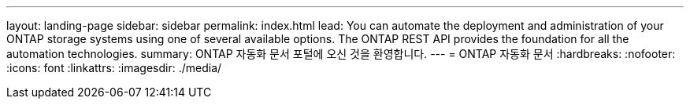 ---
layout: landing-page 
sidebar: sidebar 
permalink: index.html 
lead: You can automate the deployment and administration of your ONTAP storage systems using one of several available options. The ONTAP REST API provides the foundation for all the automation technologies. 
summary: ONTAP 자동화 문서 포털에 오신 것을 환영합니다. 
---
= ONTAP 자동화 문서
:hardbreaks:
:nofooter: 
:icons: font
:linkattrs: 
:imagesdir: ./media/


